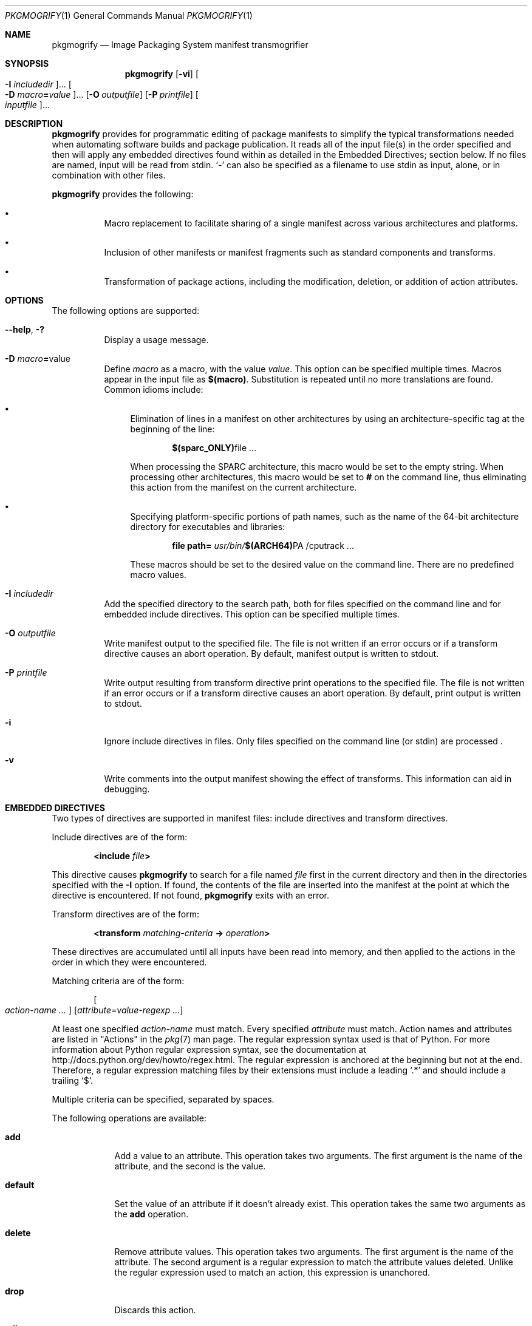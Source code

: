 .\" Copyright (c) 2007, 2016, Oracle and/or its affiliates. All rights reserved.
.\" Copyright 2022 OmniOS Community Edition (OmniOSce) Association.
.Dd February 17, 2022
.Dt PKGMOGRIFY 1
.Os
.Sh NAME
.Nm pkgmogrify
.Nd Image Packaging System manifest transmogrifier
.Sh SYNOPSIS
.Nm
.Op Fl vi
.Oo Fl I Ar includedir Oc Ns \&...
.Oo Fl D Ar macro Ns Cm = Ns Ar value Oc Ns \&...
.Op Fl O Ar outputfile
.Op Fl P Ar printfile
.Oo Ar inputfile Oc Ns \&...
.Sh DESCRIPTION
.Nm
provides for programmatic editing of package manifests to simplify the typical
transformations needed when automating software builds and package publication.
It reads all of the input file(s) in the order specified and then will apply
any embedded directives found within as detailed in the Embedded Directives;
section below.
If no files are named, input will be read from
.Dv stdin .
.Sq \&-
can also be specified as a filename to use
.Dv stdin
as input, alone, or in combination with other files.
.Pp
.Nm
provides the following:
.Bl -bullet -width Ds
.It
Macro replacement to facilitate sharing of a single manifest across various
architectures and platforms.
.It
Inclusion of other manifests or manifest fragments such as standard components
and transforms.
.It
Transformation of package actions, including the modification, deletion, or
addition of action attributes.
.El
.Sh OPTIONS
The following options are supported:
.Bl -tag -width Ds
.It Fl \&-help , \&?
Display a usage message.
.It Fl D Ar macro Ns Cm = Ns value
Define
.Ar macro
as a macro, with the value
.Ar value .
This option can be specified multiple times.
Macros appear in the input file as
.Sy $(macro) .
Substitution is repeated until no more translations are found.
Common idioms include:
.Bl -bullet
.It
Elimination of lines in a manifest on other architectures by using an
architecture-specific tag at the beginning of the line:
.Pp
.D1 Sy $(sparc_ONLY) Ns file \&...
.Pp
When processing the SPARC architecture, this macro would be set to the empty
string.
When processing other architectures, this macro would be set to
.Sy #
on the command line, thus eliminating this action from the manifest on the
current architecture.
.It
Specifying platform-specific portions of path names, such as the name of the
64-bit architecture directory for executables and libraries:
.Pp
.D1 Cm file Cm path= Pa usr/bin/ Ns Sy $(ARCH64) Ns PA /cputrack No \&...
.Pp
These macros should be set to the desired value on the command line.
There are no predefined macro values.
.El
.It Fl I Ar includedir
Add the specified directory to the search path, both for files specified on the
command line and for embedded include directives.
This option can be specified multiple times.
.It Fl O Ar outputfile
Write manifest output to the specified file.
The file is not written if an error occurs or if a transform directive causes
an abort operation.
By default, manifest output is written to
.Dv stdout .
.It Fl P Ar printfile
Write output resulting from transform directive print operations to the
specified file.
The file is not written if an error occurs or if a transform directive causes
an abort operation.
By default, print output is written to
.Dv stdout .
.It Fl i
Ignore include directives in files.
Only files specified on the command line
.Pq or Dv stdin
are processed .
.It Fl v
Write comments into the output manifest showing the effect of transforms.
This information can aid in debugging.
.El
.Sh EMBEDDED DIRECTIVES
Two types of directives are supported in manifest files: include directives and
transform directives.
.Pp
Include directives are of the form:
.Pp
.D1 Cm <include Ar file Ns Cm >
.Pp
This directive causes
.Nm
to search for a file named
.Ar file
first in the current directory and then in the directories specified with the
.Fl I
option.
If found, the contents of the file are inserted into the manifest at the point
at which the directive is encountered.
If not found,
.Nm
exits with an error.
.Pp
Transform directives are of the form:
.Pp
.D1 Cm <transform Ar matching-criteria Cm -> Ar operation Ns Cm >
.Pp
These directives are accumulated until all inputs have been read into memory,
and then applied to the actions in the order in which they were encountered.
.Pp
Matching criteria are of the form:
.Pp
.D1 Oo Ar action-name \&... Oc Op Ar attribute Ns = Ns Ar value-regexp \&...
.Pp
At least one specified
.Ar action-name
must match.
Every specified
.Ar attribute
must match.
Action names and attributes are listed in "Actions" in the
.Xr pkg 7
man page.
The regular expression syntax used is that of Python.
For more information about Python regular expression syntax, see the
documentation at
.Lk http://docs.python.org/dev/howto/regex.html .
The regular expression is anchored at the beginning but not at the end.
Therefore, a regular expression matching files by their extensions must include
a leading
.Sq \&.*
and should include a trailing
.Sq \&$ .
.Pp
Multiple criteria can be specified, separated by spaces.
.Pp
The following operations are available:
.Bl -tag -width default
.It Ic add
Add a value to an attribute.
This operation takes two arguments.
The first argument is the name of the attribute, and the second is the value.
.It Ic default
Set the value of an attribute if it doesn't already exist.
This operation takes the same two arguments as the
.Ic add
operation.
.It Ic delete
Remove attribute values.
This operation takes two arguments.
The first argument is the name of the attribute.
The second argument is a regular expression to match the attribute values
deleted.
Unlike the regular expression used to match an action, this expression is
unanchored.
.It Ic drop
Discards this action.
.It Ic edit
Modifies an attribute of the action.
This operation takes three arguments.
The first argument is the name of the attribute, and the second is a regular
expression matching the attribute value.
The third argument is the replacement string substituted for the portion of the
value matched by the regular expression.
Unlike the regular expression used to match an action, this expression is
unanchored.
Normal regular expression backreferences, of the form \e1, \e2, and so on, are
available in the replacement string if groups are defined in the regular
expression.
.It Ic emit
Emit a line to the manifest output stream.
This must be a valid action string, empty
.Pq resulting in a blank line ,
or a comment
.Pq a Sy # No followed by arbitrary text .
.It Ic exit
Terminate manifest processing.
No manifest is output and no
.Ic print
operations are applied.
If one argument is given, it must be an integer, and it is used as the exit
code.
The default is 0.
If two arguments are given, the first is the exit code, and the second is a
message to be printed to
.Dv stderr .
.It Ic print
Print a message to the output file specified with
.Fl P .
.It Ic set
Set the value of an attribute.
This operation takes the same two arguments as the
.Ic add
operation.
.El
.Pp
All operations except for
.Ic delete
and
.Ic drop
take
.Pq possibly optional
arguments whose contents go to the output stream.
These strings can contain three different kinds of special tokens which allow
the output to contain information that is not based on a fixed transformation
of each action.
.Pp
The first kind of substitution allows the operation to refer to the values of
attributes of the current action by putting the name of the attribute inside
parentheses following a percent sign.
For example,
.Sy %(alias)
refers to the value of the action's
.Cm alias
attribute.
.Pp
Several synthetic attributes exist.
Two are unique to
.Nm :
.Bl -tag -width Ds
.It Cm pkg.manifest.filename
the name of the file in which the action was found.
.It Cm pkg.manifest.lineno
the line on which the action was found.
.El
.Pp
Three synthetic attributes are similar to ones used in
.Xr pkg 1 :
.Bl -tag -width Ds
.It Cm action.hash
the hash value of the action if the action carries a payload.
For actions with payloads, the
.Ic set
operation can change the hash of the action by operating on the
.Cm action.hash
attribute.
.It Cm action.key
the value of the key attribute.
.It Cm action.name
the name of the action.
.El
.Pp
If the attribute whose value is requested does not exist,
.Nm
exits with an error.
To prevent exiting with an error, follow the attribute name with
.Cm ;notfound=
and a value to substitute in place of the attribute value.
For example,
.Cm % Ns Pq Cm alias;notfound='no alias'
prints the value of the attribute
.Ic alias
if it exists, and prints
.Sy no alias
otherwise.
.Pp
If the attribute whose value is requested is multi-valued, each value is
printed, separated by spaces.
Similarly to the
.Cm notfound
token, the tokens
.Cm prefix ,
.Cm suffix ,
and
.Cm sep
can be used to change this behaviour.
The string denoted by
.Cm prefix
is prepended to each value, the string denoted by
.Cm suffix
is appended to each value, and
.Cm sep
is placed in between the suffix of one value and the prefix of the next.
.Pp
Similarly to action attributes,
.Nm
directives can reference package attributes using braces instead of
parentheses:
.Sy %{pkg.fmri} .
At the point at which the transform directive is applied, the attribute must
have been defined in a
.Ic set
action, or it is treated as
.Sy notfound ,
described above.
When the processing reaches the end of the manifest file describing the
package, the attributes are cleared for the next package.
.Pp
It is useful not only to reference package attributes as if they were action
attributes, but also to match on them, and even temporarily modify them.
Therefore a synthetic action name,
.Sy pkg ,
is available
.Po
only in the context of
.Nm
.Pc
for use in these situations.
.Pp
When
.Nm
finishes reading a manifest specified on the command line and that manifest
defined a
.Sy pkg.fmri
package attribute,
.Nm
creates this synthetic
.Sy pkg
action, whose attributes are the package's attributes.
A
.Cm <transform>
directive can then match on this action, just as it can match on any other
action.
.Pp
Operations on a
.Sy pkg
action are special in that they take place only in memory and do not directly
affect the emitted manifest.
For instance, trying to set an attribute on a
.Sy pkg
action via the
.Ic add ,
.Ic default ,
or
.Ic set
operations does not result in a
.Ic set
action being added to the manifest, though it will be available for other
.Ic <transform>
directives to match on.
Attempting to
.Ic emit
a
.Ic pkg
action causes an error.
To add a package attribute,
.Ic emit
a
.Ic set
action instead.
.Pp
The third kind of substitution is a backreference.
This substitution is not like the ones usable in the
.Ic edit
operation, but is a reference to groups listed in the transformation match on
the left-hand side of the
.Cm \&-> .
These are indicated by
.Sy %<1> ,
.Sy %<2> ,
and so on, in the order seen in the matching criteria.
.Pp
The order of processing is as follows:
.Bl -enum -offset Ds
.It
Lines are read from input files.
.It
Macros are applied.
.It
.Cm <include ...>
and
.Cm <transform>
directives are processed, causing additional files to be found and read.
.It
Once all input has been accumulated, each line in the input is converted into
actions and all transforms applied.
.It
Once processing is complete and successful, the output is written.
.El
.Sh FILES
.Bl -tag -width Ds
.It Pa /usr/share/pkg/transforms
This directory contains files with useful transforms to set facets, actuators,
and other attributes.
.El
.Sh EXIT STATUS
The following exit values are returned:
.Bl -tag -width Ds
.It 0
Everything worked.
.It 1
Something bad but anticipated happened.
.It 2
Invalid command line options were specified.
.It 99
Unexpected processing error.
.El
.Sh EXAMPLES
.Sy Example 1 No Add Tags To SMF Manifests
.Pp
Add tags to Service Management Facility
.Pq SMF
manifests so they get imported when the package is installed on a live system.
.Bd -literal -offset 4n
<transform file path=(var|lib)/svc/manifest/.*\e.xml -> \e
    add restart_fmri svc:/system/manifest-import:default>
.Ed
.Pp
.Sy Example 2 No Move Files
.Pp
Move files from
.Pa usr/sfw/bin
to
.Pa usr/bin .
.Bd -literal -offset 4n
<transform file -> edit path usr/sfw/bin usr/bin>
.Ed
.Pp
.Sy Example 3 No Specify Reboot Needed
.Pp
Add
.Cm reboot-needed
tags to files under
.Pa /kernel
that are not
.Sq .conf
files.
Note that this example leverages how transforms are applied to each action in
the order seen in the input files.
.Bd -literal -offset 4n
<transform file path=kernel/.* -> set reboot-needed true>
<transform file path=kernel/.*\e.conf -> delete reboot-needed .*>
.Ed
.Pp
This can also be done in a single transform rule with regular expressions.
.Pp
.Sy Example 4 No Convert FMRI Attribute To Depend Action
.Pp
Convert the package attribute
.Cm pkg.fmri
into a
.Ic depend
action to become part of an incorporation.
.Bd -literal -offset 4n
<transform set name=pkg.fmri -> \e
    emit depend type=incorporate fmri=%(value)>
<transform set name=pkg.fmri -> drop>
.Ed
.Pp
.Sy Example 5 No Print a List of Bug Numbers
.Pp
Print a comma-separated list of quoted and prefixed bug numbers.
.Bd -literal -offset 4n
set name=bugs value=12345 value=54321 value=13579 value=97531
<transform set name=bugs -> \e
    print %(value;sep=",";prefix="bug='";suffix="'")>
.Ed
.Pp
.Sy Example 6 No Allow For Missing Attributes
.Pp
Safely print a message even when an attribute is missing.
.Bd -literal -offset 4n
<transform driver -> print Found aliases: %(alias;notfound=<none>)>
.Ed
.Pp
.Sy Example 7 No Set Default Values
.Pp
Set default owner, group, and permission values.
.Bd -literal -offset 4n
<transform file dir -> default owner root>
<transform file dir -> default group bin>
<transform file -> default mode 0444>
<transform dir -> default mode 0755>
.Ed
.Pp
.Sy Example 8 No Add Dependencies To Packages That Are Not Marked Obsolete
.Pp
For any package that is not marked obsolete, add a dependency on the
incorporation for the consolidation that delivers the package.
This set of transforms must occur after the manifest has been read in, or the
dependency will always be emitted.
Because modifying a
.Sy pkg
action has no permanent effect, there is no need to clean up attributes
matching
.Sy pkg.obsolete=false .
.Bd -literal -offset 4n
<transform pkg -> default pkg.obsolete false>
<transform pkg pkg.obsolete=false -> emit depend \e
    fmri=consolidation/$(CONS)/$(CONS)--incorporation type=require>
.Ed
.Pp
.Sy Example 9 No Exit and Print a Message When an Error Is Found
.Pp
Error out with a message when an obsolete attribute is found in a manifest.
.Bd -literal -offset 4n
<transform file dir link hardlink opensolaris.zone=.* -> \e
    exit 1 The opensolaris.zone attribute is obsolete.>
.Ed
.Pp
.Sy Example 10 No Set the Appropriate Locale Facet
.Pp
Set the locale facet appropriate for the path name under consideration.
.Bd -literal -offset 4n
<transform dir file link hardlink path=.*/locale/([^/]+).* -> \e
    default facet.locale.%<1> true>
.Ed
.Sh INTERFACE STABILITY
The command line interface of
.Nm
is
.Sy Uncommitted .
The output of
.Nm
is
.Sy Not-An-Interface
and may change at any time.
.Sh SEE ALSO
.Xr pkg 1 ,
.Xr pkg 7
